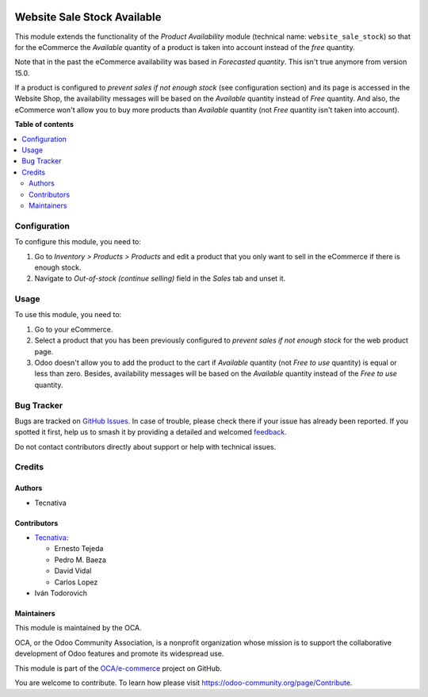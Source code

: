.. image:: https://odoo-community.org/readme-banner-image
   :target: https://odoo-community.org/get-involved?utm_source=readme
   :alt: Odoo Community Association

============================
Website Sale Stock Available
============================

.. 
   !!!!!!!!!!!!!!!!!!!!!!!!!!!!!!!!!!!!!!!!!!!!!!!!!!!!
   !! This file is generated by oca-gen-addon-readme !!
   !! changes will be overwritten.                   !!
   !!!!!!!!!!!!!!!!!!!!!!!!!!!!!!!!!!!!!!!!!!!!!!!!!!!!
   !! source digest: sha256:d1764ca186b68278343fe4fb04e712ab195759b3cc587563ebb82c310fe249f2
   !!!!!!!!!!!!!!!!!!!!!!!!!!!!!!!!!!!!!!!!!!!!!!!!!!!!

.. |badge1| image:: https://img.shields.io/badge/maturity-Beta-yellow.png
    :target: https://odoo-community.org/page/development-status
    :alt: Beta
.. |badge2| image:: https://img.shields.io/badge/license-AGPL--3-blue.png
    :target: http://www.gnu.org/licenses/agpl-3.0-standalone.html
    :alt: License: AGPL-3
.. |badge3| image:: https://img.shields.io/badge/github-OCA%2Fe--commerce-lightgray.png?logo=github
    :target: https://github.com/OCA/e-commerce/tree/18.0/website_sale_stock_available
    :alt: OCA/e-commerce
.. |badge4| image:: https://img.shields.io/badge/weblate-Translate%20me-F47D42.png
    :target: https://translation.odoo-community.org/projects/e-commerce-18-0/e-commerce-18-0-website_sale_stock_available
    :alt: Translate me on Weblate
.. |badge5| image:: https://img.shields.io/badge/runboat-Try%20me-875A7B.png
    :target: https://runboat.odoo-community.org/builds?repo=OCA/e-commerce&target_branch=18.0
    :alt: Try me on Runboat

|badge1| |badge2| |badge3| |badge4| |badge5|

This module extends the functionality of the *Product Availability*
module (technical name: ``website_sale_stock``) so that for the
eCommerce the *Available* quantity of a product is taken into account
instead of the *free* quantity.

Note that in the past the eCommerce availability was based in
*Forecasted quantity*. This isn't true anymore from version 15.0.

If a product is configured to *prevent sales if not enough stock* (see
configuration section) and its page is accessed in the Website Shop, the
availability messages will be based on the *Available* quantity instead
of *Free* quantity. And also, the eCommerce won't allow you to buy more
products than *Available* quantity (not *Free* quantity isn't taken into
account).

**Table of contents**

.. contents::
   :local:

Configuration
=============

To configure this module, you need to:

1. Go to *Inventory > Products > Products* and edit a product that you
   only want to sell in the eCommerce if there is enough stock.
2. Navigate to *Out-of-stock (continue selling)* field in the *Sales*
   tab and unset it.

Usage
=====

To use this module, you need to:

1. Go to your eCommerce.
2. Select a product that you has been previously configured to *prevent
   sales if not enough stock* for the web product page.
3. Odoo doesn't allow you to add the product to the cart if *Available*
   quantity (not *Free to use* quantity) is equal or less than zero.
   Besides, availability messages will be based on the *Available*
   quantity instead of the *Free to use* quantity.

|Availability message|

.. |Availability message| image:: https://raw.githubusercontent.com/OCA/e-commerce/18.0/website_sale_stock_available/static/description/availability_message.png

Bug Tracker
===========

Bugs are tracked on `GitHub Issues <https://github.com/OCA/e-commerce/issues>`_.
In case of trouble, please check there if your issue has already been reported.
If you spotted it first, help us to smash it by providing a detailed and welcomed
`feedback <https://github.com/OCA/e-commerce/issues/new?body=module:%20website_sale_stock_available%0Aversion:%2018.0%0A%0A**Steps%20to%20reproduce**%0A-%20...%0A%0A**Current%20behavior**%0A%0A**Expected%20behavior**>`_.

Do not contact contributors directly about support or help with technical issues.

Credits
=======

Authors
-------

* Tecnativa

Contributors
------------

- `Tecnativa <https://www.tecnativa.com>`__:

  - Ernesto Tejeda
  - Pedro M. Baeza
  - David Vidal
  - Carlos Lopez

- Iván Todorovich

Maintainers
-----------

This module is maintained by the OCA.

.. image:: https://odoo-community.org/logo.png
   :alt: Odoo Community Association
   :target: https://odoo-community.org

OCA, or the Odoo Community Association, is a nonprofit organization whose
mission is to support the collaborative development of Odoo features and
promote its widespread use.

This module is part of the `OCA/e-commerce <https://github.com/OCA/e-commerce/tree/18.0/website_sale_stock_available>`_ project on GitHub.

You are welcome to contribute. To learn how please visit https://odoo-community.org/page/Contribute.
